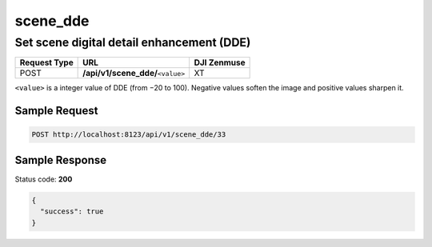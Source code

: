 scene_dde
=========

Set scene digital detail enhancement (DDE)
------------------------------------------

.. class:: request-table-3

+--------------+-------------------------------------+-------------+
| Request Type |                 URL                 | DJI Zenmuse |
+==============+=====================================+=============+
| POST         | **/api/v1/scene_dde/**\ ``<value>`` | XT          |
+--------------+-------------------------------------+-------------+

``<value>`` is a integer value of DDE (from −20 to 100). Negative values
soften the image and positive values sharpen it.

Sample Request
~~~~~~~~~~~~~~

.. code:: http

    POST http://localhost:8123/api/v1/scene_dde/33

Sample Response
~~~~~~~~~~~~~~~

Status code: **200**

.. code:: javascript

    {
      "success": true
    }
